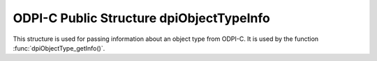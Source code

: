 .. _dpiObjectTypeInfo:

ODPI-C Public Structure dpiObjectTypeInfo
-----------------------------------------

This structure is used for passing information about an object type from ODPI-C.
It is used by the function :func:`dpiObjectType_getInfo()`.

.. member:: const char \*dpiObjectTypeInfo.schema

    Specifies the schema which owns the object type, as a byte string in the
    encoding used for CHAR data.

.. member:: uint32_t dpiObjectTypeInfo.schemaLength

    Specifies the length of the :member:`dpiObjectTypeInfo.schema` member, in
    bytes.

.. member:: const char \*dpiObjectTypeInfo.name

    Specifies the name of the object type, as a byte string in the encoding
    used for CHAR data.

.. member:: uint32_t dpiObjectTypeInfo.nameLength

    Specifies the length of the :member:`dpiObjectTypeInfo.name` member, in
    bytes.

.. member:: int dpiObjectTypeInfo.isCollection

    Specifies if the object type is a collection (1) or not (0).

.. member:: dpiOracleTypeNum dpiObjectTypeInfo.elementOracleTypeNum

    Specifies the Oracle type of the elements in the collection if the object
    type refers to a collection. It will be one of the values from the
    enumeration :ref:`dpiOracleTypeNum`.

.. member:: dpiNativeTypeNum dpiObjectTypeInfo.elementDefaultNativeTypeNum

    Specifies the default native type of the elements in the collection if the
    object type refers to a collection. It will be one of the values from the
    enumeration :ref:`dpiNativeTypeNum`.

.. member:: dpiObjectType \*dpiObjectTypeInfo.elementObjectType

    Specifies a reference to the object type of the elements in the collection
    if the object type on which info is being returned refers to a collection.

.. member:: uint16_t dpiObjectTypeInfo.numAttributes

    Specifies the number of attributes that the object type has.

